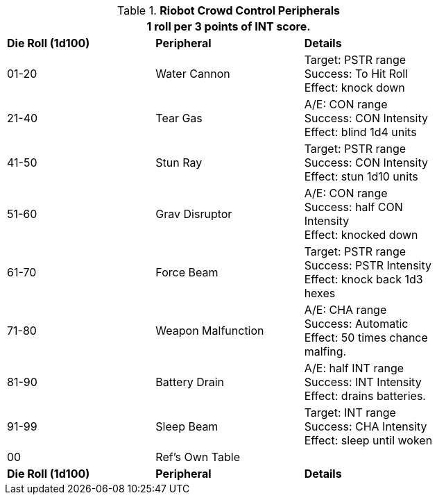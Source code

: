 // Table 5.4 Riot Policing Robot Peripherals
.*Riobot Crowd Control Peripherals*
[width="75%",cols="^,<,<"]
|===
3+<|1 roll per 3 points of INT score.

s|Die Roll (1d100)
s|Peripheral
s|Details

|01-20
|Water Cannon
|Target: PSTR range +
Success: To Hit Roll + 
Effect: knock down

|21-40
|Tear Gas
|A/E: CON range + 
Success: CON Intensity + 
Effect: blind 1d4 units

|41-50
|Stun Ray
|Target: PSTR range +
Success: CON Intensity + 
Effect: stun 1d10 units

|51-60
|Grav Disruptor
|A/E: CON range + 
Success: half CON Intensity + 
Effect: knocked down

|61-70
|Force Beam
|Target: PSTR range +
Success: PSTR Intensity + 
Effect: knock back 1d3 hexes

|71-80
|Weapon Malfunction
|A/E: CHA range + 
Success: Automatic + 
Effect: 50 times chance malfing.

|81-90
|Battery Drain
|A/E: half INT range + 
Success: INT Intensity + 
Effect: drains batteries.

|91-99
|Sleep Beam
|Target: INT range +
Success: CHA Intensity + 
Effect: sleep until woken

|00
|Ref's Own Table
|

s|Die Roll (1d100)
s|Peripheral
s|Details
|===
